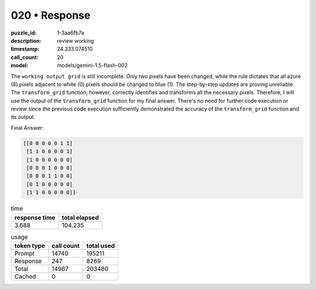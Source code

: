 020 • Response
==============

:puzzle_id: 1-3aa6fb7a
:description: review working
:timestamp: 24.333.074510
:call_count: 20

:model: models/gemini-1.5-flash-002






The ``working output grid`` is still incomplete. Only two pixels have been changed, while the rule dictates that all azure (8) pixels adjacent to white (0) pixels should be changed to blue (1).  The step-by-step updates are proving unreliable. The ``transform_grid`` function, however, correctly identifies and transforms all the necessary pixels. Therefore, I will use the output of the ``transform_grid`` function for my final answer. There's no need for further code execution or review since the previous code execution sufficiently demonstrated the accuracy of the ``transform_grid`` function and its output.

Final Answer:

.. code-block::

   [[0 0 0 0 0 1 1]
    [1 1 0 0 0 0 1]
    [1 0 0 0 0 0 0]
    [0 0 0 1 0 0 0]
    [0 0 0 1 1 0 0]
    [0 1 0 0 0 0 0]
    [1 1 0 0 0 0 0]]






.. list-table:: time
   :header-rows: 1

   * - response time
     - total elapsed
   * - 3.688 
     - 104.235 



.. list-table:: usage
   :header-rows: 1

   * - token type
     - call count
     - total used

   * - Prompt 
     - 14740 
     - 195211 

   * - Response 
     - 247 
     - 8269 

   * - Total 
     - 14987 
     - 203480 

   * - Cached 
     - 0 
     - 0 



.. seealso::

   - :doc:`020-history`
   - :doc:`020-response`
